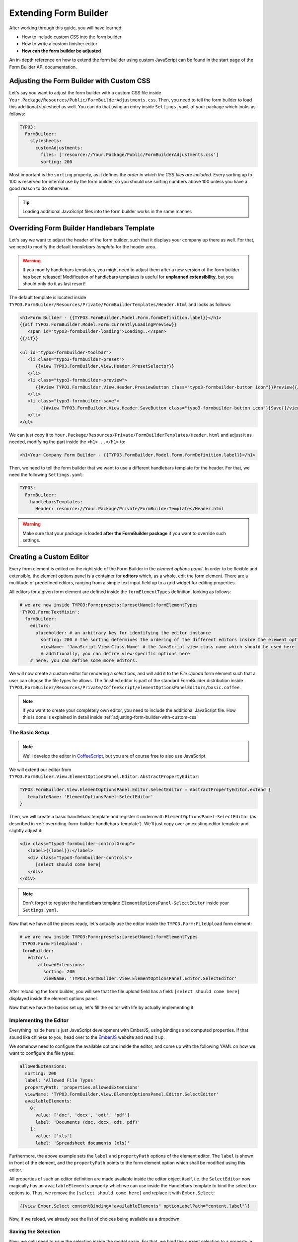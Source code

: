 ﻿
Extending Form Builder
======================

After working through this guide, you will have learned:

* How to include custom CSS into the form builder
* How to write a custom finisher editor

* **How can the form builder be adjusted**

An in-depth reference on how to extend the form builder using custom JavaScript can be found in the start page of the Form Builder
API documentation.

.. _adjusting-form-builder-with-custom-css:

Adjusting the Form Builder with Custom CSS
------------------------------------------

Let's say you want to adjust the form builder with a custom CSS file inside ``Your.Package/Resources/Public/FormBuilderAdjustments.css``. Then, you need to tell the form builder to load this additional stylesheet as well. You can do that using an entry inside ``Settings.yaml`` of your package which looks as follows:

.. code-block:: yaml

	TYPO3:
	  FormBuilder:
	    stylesheets:
	      customAdjustments:
	        files: ['resource://Your.Package/Public/FormBuilderAdjustments.css']
	        sorting: 200

Most important is the ``sorting`` property, as it defines the *order in which the CSS files are included*. Every sorting up to 100 is reserved for internal use by the form builder, so you should use sorting numbers above 100 unless you have a good reason to do otherwise.

.. tip:: Loading additional JavaScript files into the form builder works in the same manner.


.. _overriding-form-builder-handlebars-template:

Overriding Form Builder Handlebars Template
-------------------------------------------

Let's say we want to adjust the header of the form builder, such that it displays your company up there as well. For that, we need to modify the default *handlebars template* for the header area.

.. warning:: If you modify handlebars templates, you might need to adjust them after a new version of the form builder
   has been released! Modification of handlebars templates is useful for **unplanned extensibility**, but you should only
   do it as last resort!

The default template is located inside ``TYPO3.FormBuilder/Resources/Private/FormBuilderTemplates/Header.html`` and looks as follows:

.. code-block:: html

	<h1>Form Builder - {{TYPO3.FormBuilder.Model.Form.formDefinition.label}}</h1>
	{{#if TYPO3.FormBuilder.Model.Form.currentlyLoadingPreview}}
	   <span id="typo3-formbuilder-loading">Loading..</span>
	{{/if}}

	<ul id="typo3-formbuilder-toolbar">
	   <li class="typo3-formbuilder-preset">
	      {{view TYPO3.FormBuilder.View.Header.PresetSelector}}
	   </li>
	   <li class="typo3-formbuilder-preview">
	      {{#view TYPO3.FormBuilder.View.Header.PreviewButton class="typo3-formbuilder-button icon"}}Preview{{/view}}
	   </li>
	   <li class="typo3-formbuilder-save">
		{{#view TYPO3.FormBuilder.View.Header.SaveButton class="typo3-formbuilder-button icon"}}Save{{/view}}
	   </li>
	</ul>

We can just copy it to ``Your.Package/Resources/Private/FormBuilderTemplates/Header.html`` and adjust it as needed, modifying the part inside the ``<h1>...</h1>`` to:

.. code-block:: html

	<h1>Your Company Form Builder - {{TYPO3.FormBuilder.Model.Form.formDefinition.label}}</h1>

Then, we need to tell the form builder that we want to use a different handlebars template for the header. For that, we need the following ``Settings.yaml``:

.. code-block:: yaml

	TYPO3:
	  FormBuilder:
	    handlebarsTemplates:
	      Header: resource://Your.Package/Private/FormBuilderTemplates/Header.html

.. warning:: Make sure that your package is loaded **after the FormBuilder package** if you want to override such settings.

Creating a Custom Editor
------------------------

Every form element is edited on the right side of the Form Builder in the *element options panel*. In order to be flexible and extensible, the element options panel is a container for **editors** which, as a whole, edit the form element. There are a multitude of predefined editors, ranging from a simple text input field up to a grid widget for editing properties.

All editors for a given form element are defined inside the ``formElementTypes`` definition, looking as follows:

.. code-block:: yaml

	# we are now inside TYPO3:Form:presets:[presetName]:formElementTypes
	'TYPO3.Form:TextMixin':
	  formBuilder:
	    editors:
	      placeholder: # an arbitrary key for identifying the editor instance
	        sorting: 200 # the sorting determines the ordering of the different editors inside the element options panel
	        viewName: 'JavaScript.View.Class.Name' # the JavaScript view class name which should be used here
	        # additionally, you can define view-specific options here
            # here, you can define some more editors.

We will now create a custom editor for rendering a *select* box, and will add it to the *File Upload* form element such that a user can choose the file types he allows. The finished editor is part of the standard FormBuilder distribution inside ``TYPO3.FormBuilder/Resources/Private/CoffeeScript/elementOptionsPanelEditors/basic.coffee``.

.. note:: If you want to create your completely own editor, you need to include the additional JavaScript file. How this is done is explained in detail inside :ref:`adjusting-form-builder-with-custom-css`

The Basic Setup
~~~~~~~~~~~~~~~

.. note:: We'll develop the editor in `CoffeeScript <http://coffeescript.org>`_, but you are of course free to also use JavaScript.

We will extend our editor from ``TYPO3.FormBuilder.View.ElementOptionsPanel.Editor.AbstractPropertyEditor``:

.. code-block:: coffeescript

	TYPO3.FormBuilder.View.ElementOptionsPanel.Editor.SelectEditor = AbstractPropertyEditor.extend {
	   templateName: 'ElementOptionsPanel-SelectEditor'
	}

Then, we will create a basic handlebars template and register it underneath ``ElementOptionsPanel-SelectEditor`` (as described in :ref:`overriding-form-builder-handlebars-template`). We'll just copy over an existing editor template and slightly adjust it:

.. code-block:: html

	<div class="typo3-formbuilder-controlGroup">
	   <label>{{label}}:</label>
	   <div class="typo3-formbuilder-controls">
	      [select should come here]
	   </div>
	</div>

.. note:: Don't forget to register the handlebars template ``ElementOptionsPanel-SelectEditor`` inside your ``Settings.yaml``.

Now that we have all the pieces ready, let's actually use the editor inside the ``TYPO3.Form:FileUpload`` form element:

.. code-block:: yaml

	# we are now inside TYPO3:Form:presets:[presetName]:formElementTypes
	'TYPO3.Form:FileUpload':
         formBuilder:
           editors:
	       allowedExtensions:
	         sorting: 200
	         viewName: 'TYPO3.FormBuilder.View.ElementOptionsPanel.Editor.SelectEditor'

After reloading the form builder, you will see that the file upload field has a field: ``[select should come here]`` displayed inside the element options panel.

Now that we have the basics set up, let's fill the editor with life by actually implementing it.

Implementing the Editor
~~~~~~~~~~~~~~~~~~~~~~~

Everything inside here is just JavaScript development with EmberJS, using bindings and computed properties. If that sound like chinese to you, head over to the `EmberJS <http://emberjs.com>`_ website and read it up.

We somehow need to configure the available options inside the editor, and come up with the following YAML on how we want to configure the file types:

.. code-block:: yaml

	allowedExtensions:
	  sorting: 200
	  label: 'Allowed File Types'
	  propertyPath: 'properties.allowedExtensions'
	  viewName: 'TYPO3.FormBuilder.View.ElementOptionsPanel.Editor.SelectEditor'
	  availableElements:
	    0:
	      value: ['doc', 'docx', 'odt', 'pdf']
	      label: 'Documents (doc, docx, odt, pdf)'
	    1:
	      value: ['xls']
	      label: 'Spreadsheet documents (xls)'

Furthermore, the above example sets the ``label`` and ``propertyPath`` options of the element editor. The ``label`` is shown in front of the element, and the ``propertyPath`` points to the form element option which shall be modified using this editor.

All properties of such an editor definition are made available inside the editor object itself, i.e. the ``SelectEditor`` now magically has an ``availableElements`` property which we can use inside the Handlebars template to bind the select box options to. Thus, we remove the ``[select should come here]`` and replace it with ``Ember.Select``:

.. code-block:: html

	{{view Ember.Select contentBinding="availableElements" optionLabelPath="content.label"}}

Now, if we reload, we already see the list of choices being available as a dropdown.

Saving the Selection
~~~~~~~~~~~~~~~~~~~~

Now, we only need to save the selection inside the model again. For that, we bind the current selection to a property in our view using the ``selectionBinding`` of the ``Ember.Select`` view:

.. code-block:: html

	{{view Ember.Select contentBinding="availableElements" optionLabelPath="content.label" selectionBinding="selectedValue"}}

Then, let's create a *computed property* ``selectedValue`` inside the editor implementation, which updates the ``value`` property and triggers the change notification callback ``@valueChanged()``:

.. code-block:: coffeescript

	SelectEditor = AbstractPropertyEditor.extend {
	   templateName: 'ElementOptionsPanel-SelectEditor'
	   # API: list of available elements to be shown in the select box; each element should have a "label" and a "value".
	   availableElements: null

	   selectedValue: ((k, v) ->
	      if arguments.length >= 2
	         # we need to set the value
	         @set('value', v.value)
	         @valueChanged()

	      # get the current value
	      for element in @get('availableElements')
	         return element if element.value == @get('value')

	      # fallback if value not found
	      return null
	   ).property('availableElements', 'value').cacheable()
	}

That's it :)


Creating a Finisher Editor
--------------------------

Let's say we have implemented an *DatabaseFinisher* which has some configuration options like the table name, and you want to make these configuration options editable inside the Form Builder. This can be done using a custom handlebars template, and some configuration. In many cases, you do not need to write any JavaScript for that.

You need to do three things:

1. Register the finisher as a *Finisher Preset*
2. Configure the finisher editor for the form to include the newly created finisher as available finisher
3. create and include the handlebars template

.. code-block:: yaml

	TYPO3:
	  Form:
	    presets:
	      yourPresetName: # fill in your preset name here, or "default"
	        # 1. Register your finisher as finisher preset
	        finisherPresets:
	          'Your.Package:DatabaseFinisher':
	             implementationClassName: 'Your\Package\Finishers\DatabaseFinisher'
	        formElementTypes:
	          'TYPO3.Form:Form':
	            formBuilder:
	              editors:
	                finishers:
	                  availableFinishers:
	                    # Configure the finisher editor for the form to include
	                    # the newly created finisher as available finisher
	                    'Your.Package:DatabaseFinisher':
	                      label: 'Database Persistence Finisher'
	                      templateName: 'Finisher-YourPackage-DatabaseFinisher'
	  FormBuilder:
	    handlebarsTemplates:
	      # include the handlebars template
	      Finisher-YourPackage-DatabaseFinisher: resource://Your.Package/Private/FormBuilderTemplates/DatabaseFinisher.html

Now, you only need to include the appropriate Handlebars template, which could look as follows:

.. code-block:: html

	<h4>
	   {{label}}
	   {{#view Ember.Button target="parentView" action="remove"
	                        isVisibleBinding="notRequired"
	                        class="typo3-formbuilder-removeButton"}}Remove{{/view}}
	</h4>

	<div class="typo3-formbuilder-controlGroup">
	   <label>Database Table</label>
	   <div class="typo3-formbuilder-controls">
	      {{view Ember.TextField valueBinding="currentCollectionElement.options.databaseTable"}}
	   </div>
	</div>

.. tip:: Creating a custom *validator editor* works in the same way, just that they have to be registered
   underneath ``validatorPresets`` and the editor is called ``validators`` instead of ``finishers``.

